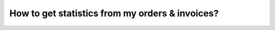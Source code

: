 ================================================
How to get statistics from my orders & invoices?
================================================